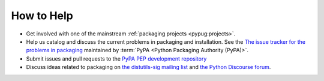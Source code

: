 ===========
How to Help
===========

* Get involved with one of the mainstream :ref:`packaging projects
  <pypug:projects>`.
* Help us catalog and discuss the current problems in packaging and
  installation.  See the `The issue tracker for the problems in packaging
  <https://github.com/pypa/packaging-problems/issues>`_ maintained by
  :term:`PyPA <Python Packaging Authority (PyPA)>`.
* Submit issues and pull requests to the `PyPA PEP development repository
  <https://github.com/pypa/interoperability-peps>`_
* Discuss ideas related to packaging on `the distutils-sig mailing list
  <https://mail.python.org/mailman3/lists/distutils-sig.python.org/>`_ and
  `the Python Discourse forum <https://discuss.python.org/c/packaging>`_.

